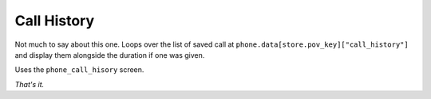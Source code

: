 Call History
============

Not much to say about this one.
Loops over the list of saved call at ``phone.data[store.pov_key]["call_history"]`` and display them alongside the duration if one was given.

Uses the ``phone_call_hisory`` screen.

*That's it.*